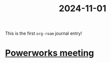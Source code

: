 :PROPERTIES:
:ID:       7925e9c4-2896-4e7c-adfa-555d22adcd43
:END:
#+title: 2024-11-01

This is the first =org-roam= journal entry!

* [[id:6ae49e3c-b5ad-4a50-a678-83b497c1cd97][Powerworks meeting]]
